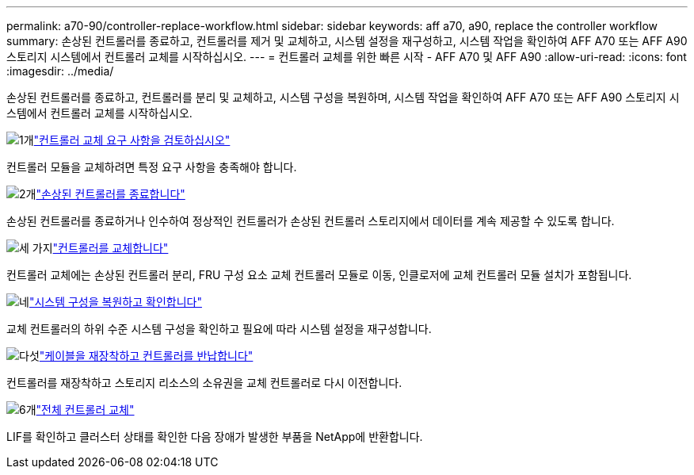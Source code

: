 ---
permalink: a70-90/controller-replace-workflow.html 
sidebar: sidebar 
keywords: aff a70, a90, replace the controller workflow 
summary: 손상된 컨트롤러를 종료하고, 컨트롤러를 제거 및 교체하고, 시스템 설정을 재구성하고, 시스템 작업을 확인하여 AFF A70 또는 AFF A90 스토리지 시스템에서 컨트롤러 교체를 시작하십시오. 
---
= 컨트롤러 교체를 위한 빠른 시작 - AFF A70 및 AFF A90
:allow-uri-read: 
:icons: font
:imagesdir: ../media/


[role="lead"]
손상된 컨트롤러를 종료하고, 컨트롤러를 분리 및 교체하고, 시스템 구성을 복원하며, 시스템 작업을 확인하여 AFF A70 또는 AFF A90 스토리지 시스템에서 컨트롤러 교체를 시작하십시오.

.image:https://raw.githubusercontent.com/NetAppDocs/common/main/media/number-1.png["1개"]link:controller-replace-requirements.html["컨트롤러 교체 요구 사항을 검토하십시오"]
[role="quick-margin-para"]
컨트롤러 모듈을 교체하려면 특정 요구 사항을 충족해야 합니다.

.image:https://raw.githubusercontent.com/NetAppDocs/common/main/media/number-2.png["2개"]link:controller-replace-shutdown.html["손상된 컨트롤러를 종료합니다"]
[role="quick-margin-para"]
손상된 컨트롤러를 종료하거나 인수하여 정상적인 컨트롤러가 손상된 컨트롤러 스토리지에서 데이터를 계속 제공할 수 있도록 합니다.

.image:https://raw.githubusercontent.com/NetAppDocs/common/main/media/number-3.png["세 가지"]link:controller-replace-move-hardware.html["컨트롤러를 교체합니다"]
[role="quick-margin-para"]
컨트롤러 교체에는 손상된 컨트롤러 분리, FRU 구성 요소 교체 컨트롤러 모듈로 이동, 인클로저에 교체 컨트롤러 모듈 설치가 포함됩니다.

.image:https://raw.githubusercontent.com/NetAppDocs/common/main/media/number-4.png["네"]link:controller-replace-system-config-restore-and-verify.html["시스템 구성을 복원하고 확인합니다"]
[role="quick-margin-para"]
교체 컨트롤러의 하위 수준 시스템 구성을 확인하고 필요에 따라 시스템 설정을 재구성합니다.

.image:https://raw.githubusercontent.com/NetAppDocs/common/main/media/number-5.png["다섯"]link:controller-replace-recable-reassign-disks.html["케이블을 재장착하고 컨트롤러를 반납합니다"]
[role="quick-margin-para"]
컨트롤러를 재장착하고 스토리지 리소스의 소유권을 교체 컨트롤러로 다시 이전합니다.

.image:https://raw.githubusercontent.com/NetAppDocs/common/main/media/number-6.png["6개"]link:controller-replace-restore-system-rma.html["전체 컨트롤러 교체"]
[role="quick-margin-para"]
LIF를 확인하고 클러스터 상태를 확인한 다음 장애가 발생한 부품을 NetApp에 반환합니다.
